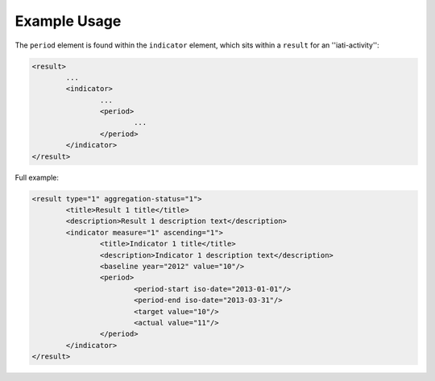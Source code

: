 Example Usage
~~~~~~~~~~~~~
The ``period`` element is found within the ``indicator`` element, which sits within a ``result`` for an ''iati-activity'':



.. code-block:: xml

		<result>
			...
			<indicator>
				...	
				<period>
					...
				</period>
			</indicator>
		</result>
        
Full example: 
        
.. code-block:: xml

		<result type="1" aggregation-status="1">
			<title>Result 1 title</title>
			<description>Result 1 description text</description>
			<indicator measure="1" ascending="1">
				<title>Indicator 1 title</title>
				<description>Indicator 1 description text</description>
				<baseline year="2012" value="10"/>
				<period> 
					<period-start iso-date="2013-01-01"/> 
					<period-end iso-date="2013-03-31"/> 
					<target value="10"/> 
					<actual value="11"/> 
				</period> 
			</indicator>
		</result>

